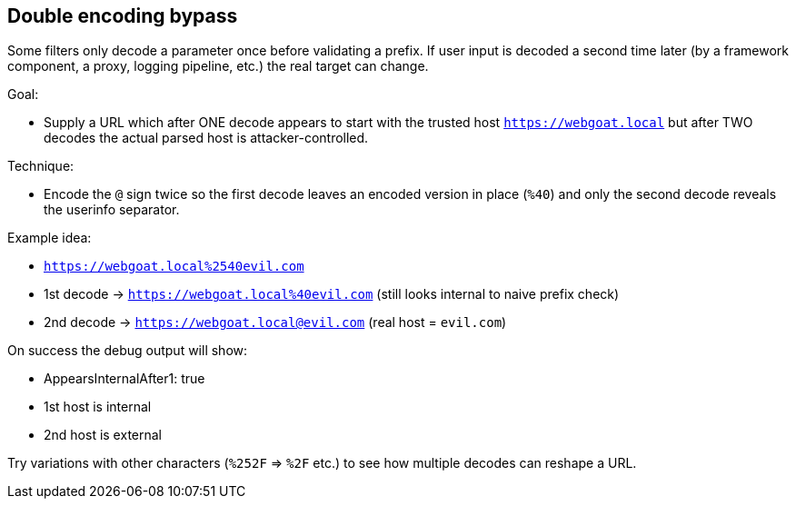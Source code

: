 == Double encoding bypass

Some filters only decode a parameter once before validating a prefix. If user input is decoded a second time later (by a framework component, a proxy, logging pipeline, etc.) the real target can change.

Goal:

* Supply a URL which after ONE decode appears to start with the trusted host `https://webgoat.local` but after TWO decodes the actual parsed host is attacker-controlled.

Technique:

* Encode the `@` sign twice so the first decode leaves an encoded version in place (`%40`) and only the second decode reveals the userinfo separator.

Example idea:

* `https://webgoat.local%2540evil.com`
  * 1st decode -> `https://webgoat.local%40evil.com` (still looks internal to naive prefix check)
  * 2nd decode -> `https://webgoat.local@evil.com` (real host = `evil.com`)

On success the debug output will show:

* AppearsInternalAfter1: true
* 1st host is internal
* 2nd host is external

Try variations with other characters (`%252F` => `%2F` etc.) to see how multiple decodes can reshape a URL.
